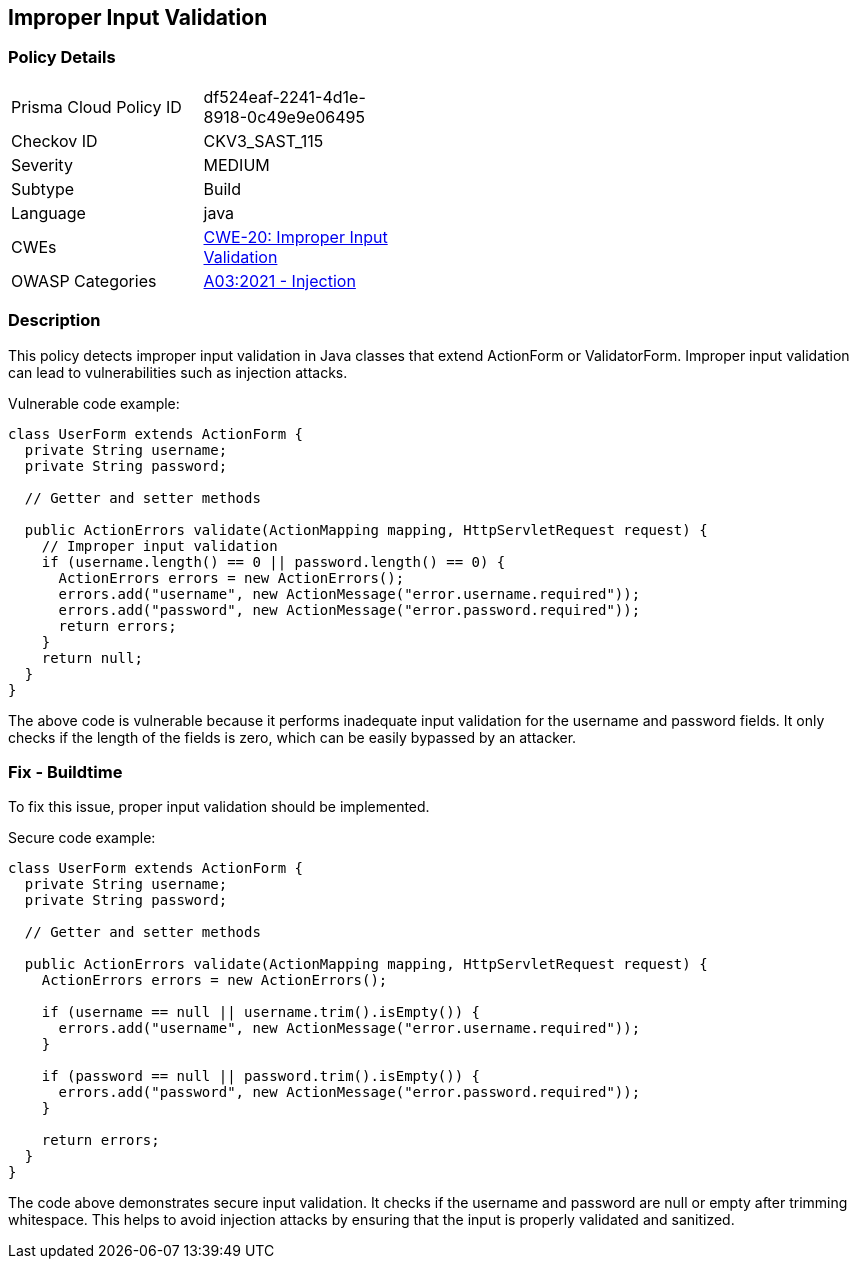 
== Improper Input Validation

=== Policy Details

[width=45%]
[cols="1,1"]
|=== 
|Prisma Cloud Policy ID 
| df524eaf-2241-4d1e-8918-0c49e9e06495

|Checkov ID 
|CKV3_SAST_115

|Severity
|MEDIUM

|Subtype
|Build

|Language
|java

|CWEs
|https://cwe.mitre.org/data/definitions/20.html[CWE-20: Improper Input Validation]

|OWASP Categories
|https://owasp.org/Top10/A03_2021-Injection/[A03:2021 - Injection]

|=== 

=== Description

This policy detects improper input validation in Java classes that extend ActionForm or ValidatorForm. Improper input validation can lead to vulnerabilities such as injection attacks.

Vulnerable code example:

[source,java]
----
class UserForm extends ActionForm {
  private String username;
  private String password;
  
  // Getter and setter methods
  
  public ActionErrors validate(ActionMapping mapping, HttpServletRequest request) {
    // Improper input validation
    if (username.length() == 0 || password.length() == 0) {
      ActionErrors errors = new ActionErrors();
      errors.add("username", new ActionMessage("error.username.required"));
      errors.add("password", new ActionMessage("error.password.required"));
      return errors;
    }
    return null;
  }
}
----

The above code is vulnerable because it performs inadequate input validation for the username and password fields. It only checks if the length of the fields is zero, which can be easily bypassed by an attacker.

=== Fix - Buildtime

To fix this issue, proper input validation should be implemented. 

Secure code example:

[source,java]
----
class UserForm extends ActionForm {
  private String username;
  private String password;
  
  // Getter and setter methods
  
  public ActionErrors validate(ActionMapping mapping, HttpServletRequest request) {
    ActionErrors errors = new ActionErrors();
    
    if (username == null || username.trim().isEmpty()) {
      errors.add("username", new ActionMessage("error.username.required"));
    }
    
    if (password == null || password.trim().isEmpty()) {
      errors.add("password", new ActionMessage("error.password.required"));
    }
    
    return errors;
  }
}
----

The code above demonstrates secure input validation. It checks if the username and password are null or empty after trimming whitespace. This helps to avoid injection attacks by ensuring that the input is properly validated and sanitized.
    